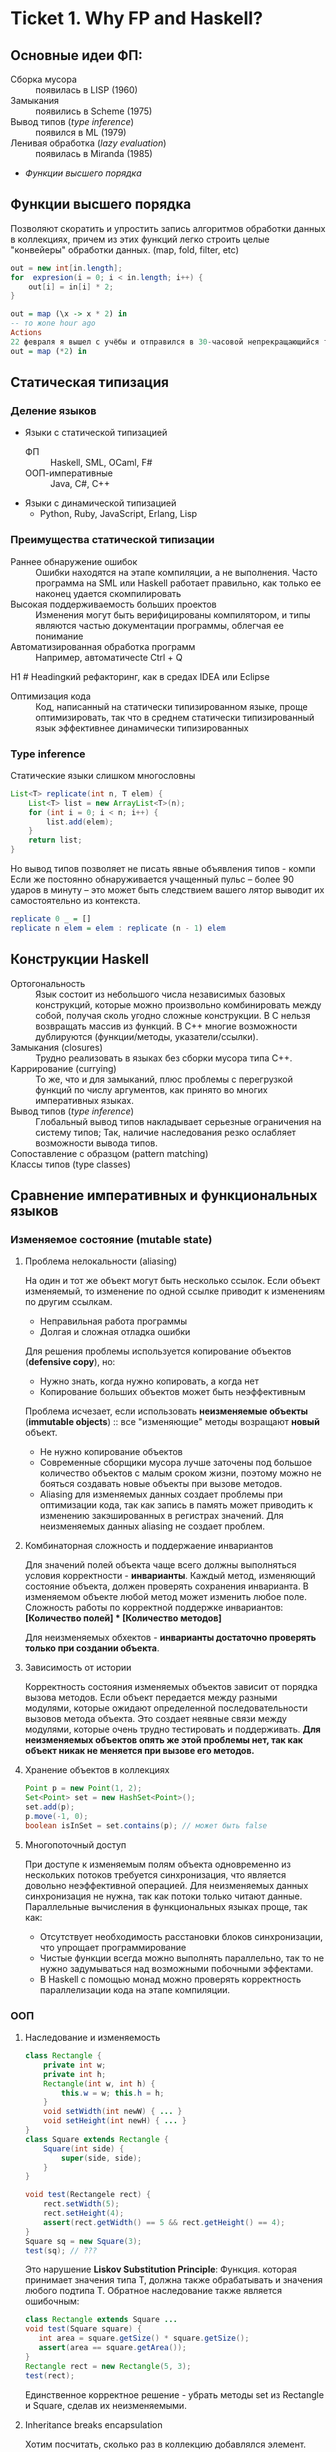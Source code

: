 * Ticket 1. Why FP and Haskell? 
** Основные идеи ФП:
- Сборка мусора :: появилась в LISP (1960)
- Замыкания :: появились в Scheme (1975) 
- Вывод типов ([[type inference]]) :: появился в ML (1979)
- Ленивая обработка ([[Ленивость][lazy evaluation]]) :: появилась в Miranda (1985)
- [[Функции высшего порядка]]
** Функции высшего порядка
Позволяют скоратить и упростить запись алгоритмов обработки данных в коллекциях, причем из этих функций легко строить целые "конвейеры" обработки данных. (map, fold, filter, etc)
#+BEGIN_SRC java
out = new int[in.length];
for  expresion(i = 0; i < in.length; i++) {
    out[i] = in[i] * 2;
}
#+END_SRC
#+BEGIN_SRC haskell
out = map (\x -> x * 2) in
-- то жone hour ago
Actions
22 февраля я вышел с учёбы и отправился в 30-часовой непрекращающийся трип-тусу. Ну и конечно после этого хотелось написать длиннющуе самое
out = map (*2) in
#+END_SRC
** Статическая типизация
*** Деление языков
- Языки с статической типизацией
  * ФП :: Haskell, SML, OCaml, F#
  * ООП-императивные :: Java, C#, C++
- Языки с динамической типизацией
  * Python, Ruby, JavaScript, Erlang, Lisp

*** Преимущества статической типизации
+ Раннее обнаружение ошибок :: Ошибки находятся на этапе компиляции, а не выполнения. Часто программа на SML или Haskell работает правильно, как только ее наконец удается скомпилировать
+ Высокая поддерживаемость больших проектов :: Изменения могут быть верифицированы компилятором, и типы являются частью документации программы, облегчая ее понимание
+ Автоматизированная обработка программ :: Например, автоматичесte	Ctrl + Q
H1	# Headingкий рефакторинг, как в средах IDEA или Eclipse
+ Оптимизация кода :: Код, написанный на статически типизированном языке, проще оптимизировать, так что в среднем статически типизированный язык эффективнее динамически типизированных
*** Type inference
Статические языки слишком многословны
#+BEGIN_SRC java
List<T> replicate(int n, T elem) {
    List<T> list = new ArrayList<T>(n);
    for (int i = 0; i < n; i++) {
        list.add(elem);
    }
    return list;
}
#+END_SRC
Но вывод типов позволяет не писать явные объявления типов - компи
Если же постоянно обнаруживается учащенный пульс – более 90 ударов в минуту – это может быть следствием вашего лятор выводит их самостоятельно из контекста. 
#+BEGIN_SRC haskell
replicate 0 _ = []
replicate n elem = elem : replicate (n - 1) elem
#+END_SRC

** Конструкции Haskell
+ Ортогональность :: Язык состоит из небольшого числа независимых базовых конструкций, которые можно произвольно комбинировать между собой, получая сколь угодно сложные конструкции. В C нельзя возвращать массив из функций. В С++ многие возможности дублируются (функции/методы, указатели/ссылки). 
+ Замыкания (closures) :: Трудно реализовать в языках без сборки мусора типа C++.
+ Каррирование (currying) :: То же, что и для замыканий, плюс проблемы с перегрузкой функций по числу аргументов, как принято во многих императивных языках.
+ Вывод типов ([[type inference]]) :: Глобальный вывод типов накладывает серьезные ограничения на систему типов; Так, наличие наследования резко ослабляет возможности вывода типов.
+ Сопоставление с образцом (pattern matching) :: 
+ Классы типов (type classes) ::
** Сравнение императивных и функциональных языков
*** Изменяемое состояние (mutable state)
**** Проблема нелокальности (aliasing)
На один и тот же объект могут быть несколько ссылок. Если объект изменяемый, то изменение по одной ссылке приводит к изменениям по другим ссылкам. 
- Неправильная работа программы
- Долгая и сложная отладка ошибки
Для решения проблемы используется копирование объектов (*defensive copy*), но:
- Нужно знать, когда нужно копировать, а когда нет
- Копирование больших объектов может быть неэффективным

Проблема исчезает, если использовать *неизменяемые объекты* (*immutable objects*) :: все "изменяющие" методы возращают *новый* объект.
+ Не нужно копирование объектов
+ Современные сборщики мусора лучше заточены под большое количество объектов с малым сроком жизни, поэтому можно не бояться создавать новые объекты при вызове методов.
+ Aliasing для изменяемых данных создает проблемы при оптимизации кода, так как запись в память может приводить к изменению закэшированных в регистрах значений. Для неизменяемых данных aliasing не создает проблем.
**** Комбинаторная сложность и поддержаение инвариантов
Для значений полей объекта чаще всего должны выполняться условия корректности - *инварианты*. Каждый метод, изменяющий состояние объекта, должен проверять сохранения инварианта. 
В изменяемом объекте любой метод может изменить любое поле. Сложность работы по корректной поддержке инвариантов:
*[Количество полей] * [Количество методов]*

Для неизменяемых обхектов - *инварианты достаточно проверять только при создании объекта*.

**** Зависимость от истории 
Корректность состояния изменяемых объектов зависит от порядка вызова методов.
Если объект передается между разными модулями, которые ожидают определенной последовательности вызовов метода объекта. Это создает неявные связи между модулями, которые очень трудно тестировать и поддерживать.
*Для неизменяемых объектов опять же этой проблемы нет, так как объект никак не меняется при вызове его методов.*
**** Хранение объектов в коллекциях
#+BEGIN_SRC java
Point p = new Point(1, 2);
Set<Point> set = new HashSet<Point>();
set.add(p);
p.move(-1, 0);
boolean isInSet = set.contains(p); // может быть false
#+END_SRC
**** Многопоточный доступ
При доступе к изменяемым полям объекта одновременно из нескольких потоков требуется синхронизация, что является довольно неэффективной операцией. 
Для неизменяемых данных синхронизация не нужна, так как потоки только читают данные. 
Параллельные вычисления в функциональных языках проще, так как:
+ Отсутствует необходимость расстановки блоков синхронизации, что упрощает программирование
+ Чистые функции всегда можно выполнять параллельно, так то не нужно задумываться над возможными побочными эффектами.
+ В Haskell с помощью монад можно проверять корректность параллелизации кода на этапе компиляции.
*** ООП
**** Наследование и изменяемость
#+BEGIN_SRC java
class Rectangle {
    private int w;
    private int h;
    Rectangle(int w, int h) {
        this.w = w; this.h = h;
    }
    void setWidth(int newW) { ... }
    void setHeight(int newH) { ... }
}
class Square extends Rectangle {
    Square(int side) {
        super(side, side);
    }
}
#+END_SRC
#+BEGIN_SRC java
void test(Rectangele rect) {
    rect.setWidth(5);
    rect.setHeight(4);
    assert(rect.getWidth() == 5 && rect.getHeight() == 4);
}
Square sq = new Square(3);
test(sq); // ???
#+END_SRC
Это нарушение *Liskov Substitution Principle*: Функция. которая принимает значения типа Т, должна также обрабатывать и значения любого подтипа Т.
Обратное наследование также является ошибочным:
#+BEGIN_SRC java
class Rectangle extends Square ...
void test(Square square) {
   int area = square.getSize() * square.getSize();
   assert(area == square.getArea());
}
Rectangle rect = new Rectangle(5, 3);
test(rect);
#+END_SRC
Единственное корректное решение - убрать методы set из Rectangle и Square, сделав их неизменяемыми.
**** Inheritance breaks encapsulation
Хотим посчитать, сколько раз в коллекцию добавлялся элемент.
#+BEGIN_SRC java
class CountingSet extends HashSet {
   private int count = 0;
   public boolean add(Object o) {
       count++;
       return super.add(o);
   }
   public boolean addAll(Collection c) {
       count += c.size();
       return super.addAll(c);
   }
}
#+END_SRC
*НО*:
#+BEGIN_SRC java
CountingSet set = new CountingSet();
set.addAll(Arrays.asList("1", "2", "3"));
// set.count == 6, хотя добавили 3 элемента!
#+END_SRC
Наследование реализации метода приводит к разным результатам в зависимости от реализации базового класса. Таким образом детали реализации прорываются через инкапсуляцию. 
Решение проблемы - использовать композицию классов (*favor composition over inheritance*).
**** Наследование и code reuse
#+ATTR_HTML: width = "100px"
#+ATTR_ORG: :width 100
[[./images/code_reuse_example.png]]
Хотим использовать класс XUsefulShape из проекта X в проекте Y. Варианты действий:
1) Перенести всю иерархию X в проект Y (при этом, возможно, часть функциональности будет дублироваться)
2) Создать класс YUsefulShape, как копию XUsefulShape с точностью до замены X на Y.
Таким образом, глубокие иерархии классов снижают code reuse. *Favor composition over inheritance*

Для того, чтобы ООП не создавало проблем, структура классов должна удовлетворять следующим свойствам:
1) Объекты должны быть по возможности неизменяемыми
2) Иерархии наследования не должны быть глубокими
3) Наследование реализации и переопределение методов использовать не нужно. 

*Algebraic data types*
ADT = OOP done right
ООП:
#+BEGIN_SRC java
abstract class Shape ...
class Circle extends Shape ...
class Rectangle extends Shape ...
class ComplexShape extends Shape ...
#+END_SRC
ADT:
#+BEGIN_SRC haskell
data Shape = Circle | Rectangle | ComplexShape
#+END_SRC
В ООП методы группируются по классам - в [[Algebraic Data Types][ADT]] подклассы группируются по методам (функциям).
[[./images/oop_adt.png]]
Из-за этого в ООП легко добавлять новые классы, не меняя код других классов; в ADT легко добавлять новые функции, не меняя код остальных функций. 
** Сравнение Haskell и других функциональных языков
<<<<<<< Updated upstream
*** Языки семейства ML
Standard ML, OCaml, F#
*Основные отличия от Haskell*:
- строгие вычисления вместо ленивых
- возможность написания не-чисто функциональных программ (наличие изменяемых данных и исключений)
  * возможность писать программы в императивном стиле
- отсутствие типов классов
- более продвинутая система модулей

Семейство ML-подобных языков создавалось в основном в 80-е - начале 90-х годов.
+ языки и реализации стабильные и зрелые, пригодны для промышленного использования.
- вышли из моды; интерес исследователей перешел к Haskell
- слабая поддержка многопоточности
- исследователи ФП в 80-е имели недостаточно опыта => стандартная библиотека SML/OCaml страдает непоследовательностью
- отсутствие классов типов приводит к необходимости иметь разные функции для разных типов. (в OCaml есть + для сложения целых чисел и +. для сложения вещественных)
*** Функциональная чистота 
Функция является *чистой*, если ее значение зависит только от значений входных параметров. 
Наличие в языке переменных противоречит чистоте. 
Важным для функциональных программ является свойство *referential transparency* (прозрачность по ссылкам). Вместо ссылки на функцию можно подставить ее определение:
#+BEGIN_SRC haskell
twice x = x + x
test = twice 10
-- эквивалентно:
test = 10 + 10
#+END_SRC
Referential transparency позволяет компилятору уменьшить количество промежуточных объектов при работе со списками и другими структурами данных. 
Плюсы функциональной чистоты:
+ бОльшие возможности для оптимизации
+ облегчение понимания и отладки программы; отлаживать функцию можно независимо от остальной программы
+ чистые функции проще объединять в композиции, так как между ними нет неявных связей в виде изменяемого состояния
+ чисто функциональные программы проще сделать параллельными; чистая функция всегда является thread-safe
Минусы:
- трудности при взаимодействии с внешним миром (I/O). В Haskell решается через монады:
  - монады в силу "вирусной" природы наинают загромождать всю программу
  - в случае повсеместного использования монады IO мы делаем программу императивной
- некоторые алгоритмы и структуры данных (массивы, хеш-таблицы) не имеют чисто-функциональных аналогов по эффективности.
*** Ленивость
- Строгие вычисления :: перед вызовом функции значения ее аргументов вычисляются (call-by-value)
#+BEGIN_SRC

f x y = y
f (1+2) (3+4)
-> f 3 7
-> 7
#+END_SRC
- Ленивые вычисления :: значения аргументов не вычисляются, аргументы передаются в виде невычисленных thunk'ов, которые форсируются по мере необходимости (call-by-need):
#+BEGIN_SRC
f x y = y
f (1+2) (3+4)
-> (3+4)
-> 7
#+END_SRC
Ленивый язык обязан быть чистым. 
+ можно присваивать значения в любом порядке, т.к. при ленивых вычислениях вычисление значения произойдет только при его использовании
+ можно использовать бесконечные СД; можно манипулировать ими так же, как и обычными - главное. чтобы никогда не вычислялся весь список целиком

Потребление памяти программой на Haskell может быть очень трудно предсказуемым. В Haskell есть дополнительные аннотации строгости.

Существует промежуточная стратегия вычислений - *lenient evaluation* (расслабленные вычисления), при которой аргументы вычисляются параллельно вычислению функции. 

Большинство мнений в ФП-сообществе считает, что повышения выразительности языка недостаточно велико по сравнению с проблемами поиска утечек памяти, так что лучше опциональная ленивость или lenient evaluation.

*** Идеальный функциональный язык
+ чистота по умолчанию с возможностью явно указывать возможные побочные эффекты функции
+ строгость по умолчанию с удобной опциональной ленивостью
** Возможные вопросы к билету
*** Перечислите основные парадигмы ФП и Haskell, отличительные особенности
1. FP: 
   1. Иммутабельность
   2. Чистота
   3. Статическая типизация и вывод типов
   4. Функции высшего порядка
2. Haskell:
   1. Ленивые вычисления
   2. Pattern matching
   3. Type classes
*** Укажите преимущества чистоты
1. Есть referential transparency \Rightarrow есть бОльшие возможности для оптимизации
2. Проще делить программу на независимые модули и отлаживать их по отдельности (\approx один модуль - одна функция) 
3. Чистые фукнции проще объединять в композиции, так как между ними нет неявных связей в виде изменяемого состояния
4. Чисто функциональные программы проще сделать параллельными
*** Укажите преимущества ленивых вычислений
1. Можно присваивать значения в любом порядке, так как при ленивых вычислениях вычисление значения произойдет только при его использовании
2. Можно использовать бесконечные структуры данных
3. Ленивый язык более выразительный, чем строгий
4. Иногда можно улучшить эффективность использования памяти при ленивых вычислениях.
*** Укажите преимущества иммутабельности
1. Нет проблемы нелокальности: изменение по одной ссылке не приведет к изменениям по остальным ссылкам, так как "изменяющая" функция вернет новый объект
2. Нет необходимости в копировании объектов
3. Инварианты достаточно проверять только при создании объекта
4. Нет зависимости от истории \Rightarrow нет зависимости от порядка вызова методов
5. Безопасное хранение объекта в коллекции
6. Не требуется синхронизация, так как все потоки только читают данные

* Ticket 2: Basic syntax
  
Инструкции (statement) в императивных языках в Haskell являются выражениями (expression).
** Функции   
*** Объявить функцию
#+BEGIN_SRC haskell
  fun :: argType (-> argType)* -> resType
#+END_SRC

*** Определить функцию
#+BEGIN_SRC haskell
  fun arg1 arg2 argN = smth
#+END_SRC

*** Вызов функции
#+BEGIN_SRC haskell
  fun arg1 arg2 argN
#+END_SRC

** Параметрический полиморфизм
#+BEGIN_SRC haskell
  fun :: argType (-> argType)* -> resType
  id  :: a -> a 
#+END_SRC
*Параметрический полиморфизм* - когда тип результата содержит одну или более
(не связанных) /переменных типа/, так что значение может принимать любой тип,
который получится от подстановки вместо этой переменной конкретного типа.

*Ad-hoc полиморфизм* - когда результат может иметь различные типы, потому что
для каждого типа дано свое определение (оператор + как пример).
** Базовый синтаксис (?)
*** Списки
[type]; конкатенация: ++ и l1:l2; String ~ [Char]  
head, tail, last, init, drop, take, replicate
zip/unzip/zipWith
l !! i - элемент по номеру, работает за линию

*** Лямбды 
#+BEGIN_SRC haskell
  \x -> x * x
#+END_SRC

*** let и where
~let~ bindings ~in~ expression
expresion ~where~ bindings

*** if
~if~ predicate ~then~ expression if true ~else~ expression if false

*** guards
#+BEGIN_SRC haskell
  fun x
      | predicate1
      | predicate2
      | …
      | otherwise (задефайнена как True)
#+END_SRC

*** case
#+BEGIN_SRC haskell
  fun x = case x of
      0 -> “a”
      1 -> “b”
      _ -> “e”
#+END_SRC

** Еще функции
*** Функции высшего порядка
#+BEGIN_SRC haskell
  apply :: Int -> Int -> (Int -> Int -> Int) -> Int
  apply a b f = f a b

  map    :: (a -> b) -> [a] -> [b]
  filter    :: (a -> Bool) -> [a] -> [a]
  foldr1  :: (a -> a -> a) -> [a] ->  a
#+END_SRC

Отличие foldr от foldr1 в том, что аккумулятором берется первый элемент
 списка (выпадет в рантайме на пустом списке!)
scanl/scanr - как foldl/foldr, только возвращают список всех промежуточных результатов

#+BEGIN_SRC haskell
  span   :: (a -> Bool)   -> [a] -> ([a], [a])

  uncurry :: (a -> b -> c) -> (a, b) -> c
  uncurry f (x, y) = f x y
#+END_SRC

*** Частичное применение функций:
(реальный тип `Int -> (Int -> Int)`)
#+BEGIN_SRC haskell
  sum :: Int -> Int -> Int  
  sum x y = x + y
#+END_SRC

*** flip
#+BEGIN_SRC haskell
  flip :: (a -> b -> c) -> b -> a -> c
  flip f b a = f a b
#+END_SRC

*** Pattern matching
#+BEGIN_SRC haskell
  fact :: Integer -> Integer
  fact 0 = 1
  fact n = n * fact (n - 1)
#+END_SRC

*** Композиция функций
#+BEGIN_SRC haskell
  infixr 9 .
  (.) :: (b -> c) -> (a -> b) -> a -> c -- композиция функций
  f . g = \x -> f (g x)

  infixr 0 $
  ($) :: (a -> b) -> a -> b  -- применение функции
  f $ x = f x
#+END_SRC
Понимать $ как “дальше следует последний аргумент к этой функции”
Применение можно само по себе рассматривать как функцию (в духе map ($ 3) [(+1), odd, even])

Point-free стиль: фокусирует внимание на функциях, а не на манипуляциях с данными
 (каррирование + композиция. Point здесь - “точка” не как знак композиции, а в смысле топологии)

** Всякое
*** Range
#+BEGIN_SRC haskell
  [0 .. 5]     -- [0, 1, 2, 3, 4, 5]
  [0, 2 .. 5]  -- [0, 2, 4]
  [0..]        -- [0, 1, 2, 3, ...] : бесконечный список
  [0, 2 ..]    -- [0, 2, 4, 6, ...] : все четные числа
  [5, 4 .. 1]  -- [5, 4, 3, 2, 1]
#+END_SRC

*** List comprehension
#+BEGIN_SRC haskell
  [x | x <- [1..10], even x]  -- [2, 4, 6, 8, 10]
  [x * y | x <- [1, 3, 5], y <- [2, 4, 6], x * y >= 10]  -- [12, 18, 10, 20, 30]
#+END_SRC

* Ticket 3. Datas, Classes, Instances
** Types, Type variables, Type aliases
*** Types
У всего в Haskell есть тип.
Базовые типы: Char, Bool, Int, Integer, Float, ...
*** Type variables
#+BEGIN_SRC haskell
head :: [a] -> a
fst :: (a, b) -> a
#+END_SRC
Функции, которые имеют переменные типов, называются *полиморфными функциями*.
*** Type aliases
#+BEGIN_SRC haskell
type BinaryIntFunction = Int -> Int -> Int
type String            = [Char]
type PairList a b      = [(a, b)]
#+END_SRC
В Java такого нет. В C++:
#+BEGIN_SRC c++
typedef std::fucntion<int(int int)> binary_int_fucntion;
#define int_vector std::vector<int>
using str = std::string;
#+END_SRC
** Algebraic Data Types
*** Тип-сумма
ST = T_1 + T_2 + ... + T_n
Java (special case): 
#+BEGIN_SRC java
public enum TrafficLight {
    RED, YELLOW, GREEN, BLUE
}
#+END_SRC 
C++ (also a special case):
#+BEGIN_SRC c++ 
union primitive_mess {
    long x;
    double y;
};
#+END_SRC
*** Тип-произведение
PT = T_1 \times T_2 \times ... \times T_n
C++:
#+BEGIN_SRC c++
// user = int \times string \times string
struct user {
    int uid;
    string login;
    striin pass;
};
#+END_SRC
*** ADT
T ::= Int | Char | Double | ...
ADT ::= T | ADT + ADT | ADT \times ADT
**** Enums 
#+BEGIN_SRC haskell 
data TrafficLight = Red | Yellow | Green | Blue
lightName :: TrafficLight -> String
lightName Red    = "red"
lightName Yellow = "yellow"
-- ...
#+END_SRC
Например, Bool является примером enumeration.
**** Structures
#+BEGIN_SRC haskell
data User = User Int String String
getUid :: User -> Int
getUid (User uid _ _) = uid
-- ...
#+END_SRC
**** Parametric
#+BEGIN_SRC haskell
data Vector a = Vector2D a a | Vector3D a a a
packVector :: Vector a -> [a]
packVector (Vector2D x y)   = [x, y]
packVector (Vector3D x y z) = [x, y, z]

vecLen :: Vector Double -> Double
vecLen = sqrt . sum . map (^2) . packVector
#+END_SRC
***** Maybe
#+BEGIN_SRC haskell
data Maybe a = Nothing | Just a
#+END_SRC 
***** Either
#+BEGIN_SRC haskell
data Either a b = Left a | Right b
-- Left - обычно ошибка, Right - получившееся значение
#+END_SRC 
**** Recursive
#+BEGIN_SRC haskell
data List a = Nil | Cons a (List a)
data [] a   = []  | a : [a]
#+END_SRC 
*** Record Syntax
#+BEGIN_SRC haskell
data User = User
    { uid      :: Int
    , login    :: String
    , password :: String
    }
-- не более чем синтаксический сахар для этого:
data User = User Int String String

uid :: User -> Int
uid (User i _ _) = i

login :: User -> String
login (User _ l _) = l

password :: User -> String
password (User _ _ p) = p
#+END_SRC
**** Record field patterns
#+BEGIN_SRC haskell
isIvan :: User -> BOOL
isIvan User { login = userName } = userName == "Ivan"
-- или
isIvan User { login = "Ivan" } = True
isIvan _                       = False
#+END_SRC
**** Record update syntax
#+BEGIN_SRC haskell 
cloneIvan :: User
cloneIvan = ivan { uid = 2 }
#+END_SRC
**** Duplicate Record Fields? 
#+BEGIN_SRC haskell
data User  = User  { uid :: Int, login :: String }
data Admin = Admin { aid :: Int, login :: String }
login :: ???
-- ограничение на названия полей
-- обходится в GHC 8 c DuplicateRecordFiled
data Person 
    = User  { uid   :: Int,    login :: String } 
    | Admin { login :: String, aid   :: Int    }
login :: Person -> String  -- real implementation
login (User  _ l) = l
login (Admin l _) = l
#+END_SRC
** Type Classes
*** Ad hoc polymorphis
Ad-hoc \equiv "for this", "for this specific purpose"
*Ad hoc polymorphism* is a kind of polymorphism in which polymorphic functions can be applied to arguments of different types, because a polymorphic function can denote a number of distinct and potentially heterogeneous implementations depending on the type of argument(s) to which it is applied. It is also known as function overloading or operator overloading. The term ad hoc in this context is not intended to be pejorative; it refers simply to the fact that this type of polymorphism is not a fundamental feature of the type system. (/from wikipedia/)
#+BEGIN_SRC haskell
class Printable p where
    printMe :: p -> String

data Foo = Foo

instance Printable Foo where
    printMe Foo = "Foo"
#+END_SRC
В Java - интерфейсы.
*** Multiple constraints
#+BEGIN_SRC haskell 
class I a where
    measure :: a -> Int -> Double

class J a where
    getParameter :: a -> Int

doMeasure :: (I a, J a) => a -> Double
doMeasure obj = measure obj $ getParameter obj
#+END_SRC
В Java:
#+BEGIN_SRC java 
public <T extends I & J> doubleDoMeasure(T obj) { ... }
#+END_SRC
*** Standard Type classes
**** Eq
Used for types that support _equality_ testing. The functions its members implement are (==) and (/=).
**** Ord
Used for type that have an _ordering_. Functions: (>), (<), (>=), (<=).
Ord \subset Eq.
#+BEGIN_SRC haskell
data Ordering = LT | EQ | GT
-- simplified version of Ord class
class Eq a => Ord a where
   compare              :: a -> a -> Ordering
   (<), (<=), (>=), (>) :: a -> a -> Bool

   compare x y
        | x == y    =  EQ
        | x <= y    =  LT
        | otherwise =  GT

   x <= y           =  compare x y /= GT
   x <  y           =  compare x y == LT
   x >= y           =  compare x y /= LT
   x >  y           =  compare x y == GT
#+END_SRC
**** Show
Members of this type class can be presented as _strings_.
**** Read
The ~read~ function _takes a string and returns a type_ which is a member of ~Read~.
**** Enum
Enum members are _sequentially ordered types_ - they can be enumerated. 
{(), Bool, Char, Ordering, Int, Integer, Float, Double} \subset Enum
**** Bounded
Bounded members have _an upper and a lower bound_.
{Int, Char, Bool, ()} \subset Bounded
**** Num
Its members have the property of being able to act like _numbers_.
{Int, Integer, Float, Double} \subset Num
**** Integral
Includes only integral (_whole_) numbers: Int and Integer
**** Floating
Includes only _floating point_ numbers: Float and Double.
*** deriving
#+BEGIN_SRC haskell
data TrafficLight = Red | Yellow | Green | Blue
    deriving (Eq, Ord, Enum, Bounded, Show, Read)
#+END_SRC 
*** DatatypeContexts
(It's better not to use it)
#+BEGIN_SRC haskell
data (Ord a) => OrderedList a = Nil | Node { value :: a, next :: OrderedList a }
-- we want
insert :: a -> OrderedList a -> OrderedList a
-- but we can't
#+END_SRC 
** Возможные вопросы к билету
*** Напишите, что такое DatatypeContexts? Приведите пример (не из презентации)
Ограничения на параметры в объявлениях ~data~ и ~newtype~. Объявленные таким образом типы требуют выполнения ограничений при создании (/construction/) и деконструкции (/deconstruction/, \approx разбиение конструктора при паттерн-матчинге), даже если эти ограничения неиспользуются. (deprecated in Haskell 7.2)
#+BEGIN_SRC haskell
data Eq a => Foo a = Constr a

-- не можем написать функцию:
isEq :: Foo a -> Foo a -> Bool
-- должны написать:
isEq :: Eq a => Foo a -> Foo a -> Bool
isRa (Constr x) (Constr y) = x == y

-- не сработает:
getVal :: Foo a -> a
-- сработает:
getVal :: Eq a => Foo a -> a
getVal (Constr x) = x
#+END_SRC
*** Напишите тип следующей функции в наиболее общем виде: ~f a = map (* a) . map (uncurry (+)) . map (\x -> (x, x))~
#+BEGIN_SRC haskell 
f :: Num a => a -> [a] -> [a]
#+END_SRC
*** Напишите функцию с типом, которая принимает список пар чисел и оставляет только такие, что сумма чисел в паре четная. 
#+BEGIN_SRC haskell
evenPairs :: (Integral a) :: [(a, a)] -> [(a, a)]
evenPairs = filter (even . uncurry (+))
#+END_SRC 
*** Задан тип данных ~data Role a = A { name :: String, role :: a } | B { name :: String, roles :: [a] }~. Напишите конструкцию, синтаксическим сахаром для которой является данных Record Syntax.
#+BEGIN_SRC haskell
data Role a = A String a | B String [a]
#+END_SRC

* Ticket 4: Kinda Monoids

*** Record syntax
#+BEGIN_SRC haskell
  data Person = Person { firstName :: String  
                       , lastName :: String  
                       , age :: Int  
                       , height :: Float  
                       , phoneNumber :: String  
                       , flavor :: String  
                       } deriving (Show)   

--Record field patterns
isIvan :: User -> Bool
isIvan User { login = userName } = userName == "Ivan"

--Record update syntax
cloneIvan :: User
cloneIvan = ivan { uid = 2 }  -- User 2 "Ivan" "123"
#+END_SRC

* Ticket 5. Monads, part 1
** Объяснение на коробках 
[[./images/monad_box.png]]
** Определение
*Переменная* - контейнер для /данных/
*Монада* - контейнер для /вычисления/
Монады применяют функции, которые возвращают завернутые значения, к завернутому знаению.
#+BEGIN_SRC haskell
class Monad m where   -- m :: * -> *
    return :: a -> m a                  -- return
    (>>=)  :: m a -> (a -> m b) -> m b  -- bind
    (>>)   :: m a -> m b -> m b         -- then
    m >> k = m >>= \_ -> k
(=<<) :: Monad m => (a -> m b) -> m a -> m b
f =<< x = x >>= f
infixl 1  >>, >>=
infixr 1  =<<
#+END_SRC 
*Свойства монад*:
#+BEGIN_SRC haskell
return a >>= f  ≡ f a                      -- left identity
m >>= return    ≡ m                        -- right identity
(m >>= f) >>= g ≡ m >>= (\x -> f x >>= g)  -- associativity
#+END_SRC
** Базовые монады
*** Maybe
#+BEGIN_SRC haskell
data Maybe a = Nothing | Just a

instance Monad Maybe where
    return = Just
  
    Nothing >>= _ = Nothing
    Just a  >>= f = f a
#+END_SRC 
*** Identity
#+BEGIN_SRC haskell
newtype Identity a = Identity { runIdentity :: a }
instance Monad Identity where
    return  = Identity
    i >>= f = ...
#+END_SRC
*** Either
#+BEGIN_SRC haskell
data Either a b = Left a | Right b
instance Monad (Either e) where
    return = Right
    Right m >>= k = k m
    Left e  >>= _ = Left e
#+END_SRC
*** List
#+BEGIN_SRC haskell
instance Monad [] where
    return x = [x]
    l >>= f  = concat (map f l) -- or using concatMap
#+END_SRC
** Monad composition
#+BEGIN_SRC haskell
(.)   ::            (b ->   c) -> (a ->   b) -> a ->   c
(<=<) :: Monad m => (b -> m c) -> (a -> m b) -> a -> m c
(>=>) :: Monad m => (a -> m b) -> (b -> m c) -> a -> m c

m >>= (f >=> g) ≡ m >>= f >>= g
m >>= (f <=< g) ≡ m >>= g >>= f

(f >=> g) >=> h ≡ f >=> (g >=> h)    -- associativity
#+END_SRC
** Joining monads
#+BEGIN_SRC haskell
join :: Monad m => m (m a) -> m a
#+END_SRC
К сожалению, нельзя сделать функцию ~extract~, которая работала бы для всех монад, так как комбинация основных функций монады не дает такой возможности. Чтобы вытаскивать значение, нужно знать больше информации о виде конкретной монады. Например, у ~Identity~ есть функция ~runIdentity~. 
#+BEGIN_SRC haskell 
extract :: Monad m => m a -> a
#+END_SRC
** Функции для монад
*Control.Monad*:
#+BEGIN_SRC haskell
liftM    :: Monad m => (a -> b) -> m a -> m b
liftM2   :: Monad m => (a -> b -> c) -> m a -> m b -> m c
#+END_SRC
*Control.Monad.Extra*:
#+BEGIN_SRC haskell
ifM   :: Monad m => m Bool -> m a -> m a -> m a
(||^) :: Monad m => m Bool -> m Bool -> m Bool
#+END_SRC
** Возможные вопросы к билету
*** Что такое монада?
Монады применяют функции, которые возвращают завернутые значения, к завернутому знаению.
#+BEGIN_SRC haskell
class Monad m where   -- m :: * -> *
    return :: a -> m a                  -- return
    (>>=)  :: m a -> (a -> m b) -> m b  -- bind
    (>>)   :: m a -> m b -> m b         -- then
    m >> k = m >>= \_ -> k
(=<<) :: Monad m => (a -> m b) -> m a -> m b
f =<< x = x >>= f
infixl 1  >>, >>=
infixr 1  =<<
#+END_SRC 
*** Напишите реализацию Monad для Maybe
#+BEGIN_SRC haskell
data Maybe a = Nothing | Just a

instance Monad Maybe where
    return = Just
    Nothing >>= _ = Nothing
    Just a  >>= f = f a
#+END_SRC 
*** Напишите не меньше пяти типов данных, являющихся монадой
1. []
2. Maybe
3. Either
4. IO
5. State
6. Identity
7. Writer
8. Reader
9. RWS
10. Cont
*** Напишите не менее семи функций, полезных при работе с монадами
1. return
2. >>=
3. =<<
4. >>
5. liftM
6. liftM2
7. >=>
8. <=<
9. join
10. ifM
11. (||^)
* Ticket 7. Monads, part 2
** Writer monad
Хотим вести лог вычислений.
#+BEGIN_SRC haskell
binPow :: Int -> Int -> Int
binPow 0 _      = 1
binPow n a
    | even n    = let b = binPow (n `div` 2) a in b * b
    | otherwise = a * binPow (n - 1) a
type IntWithLog = (Int, String)

binPow :: Int -> Int -> IntWithLog
binPow 0 _      = (1, "")
binPow n a
    | even n    = let (b, msg) = binPow (n `div` 2) a 
                  in (b * b, msg ++ "Square " ++ show b ++ "\n")
    | otherwise = let (b, msg) = binPow (n - 1) a
                  in (a * b, msg ++ "Mul " ++ show a ++ " and " ++ show b ++ "\n")
#+END_SRC
#+BEGIN_SRC haskell
newtype Writer w a = Writer { runWriter :: (a, w) } -- a is value, w is log

instance Monoid w => Monad (Writer w) where
    return a            = Writer (a, mempty)
    Writer (x, v) >>= f = let Writer (y, v') = f x
                          in Writer (y, v `mappend` v')

tell       :: w -> Writer w ()
execWriter :: Writer w a -> w
writer     :: (a, w) -> Writer w a
#+END_SRC
